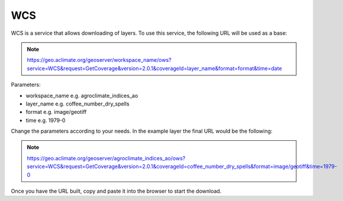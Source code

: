 WCS
########

WCS is a service that allows downloading of layers. To use this service, the following URL will be used as a base:


.. note::
    https://geo.aclimate.org/geoserver/workspace_name/ows?service=WCS&request=GetCoverage&version=2.0.1&coverageId=layer_name&format=format&time=date

Parameters:

- workspace_name e.g. agroclimate_indices_ao
- layer_name e.g. coffee_number_dry_spells
- format e.g. image/geotiff
- time e.g. 1979-0

Change the parameters according to your needs. In the example layer the final URL would be the following:

.. note::
    https://geo.aclimate.org/geoserver/agroclimate_indices_ao/ows?service=WCS&request=GetCoverage&version=2.0.1&coverageId=coffee_number_dry_spells&format=image/geotiff&time=1979-0

Once you have the URL built, copy and paste it into the browser to start the download.